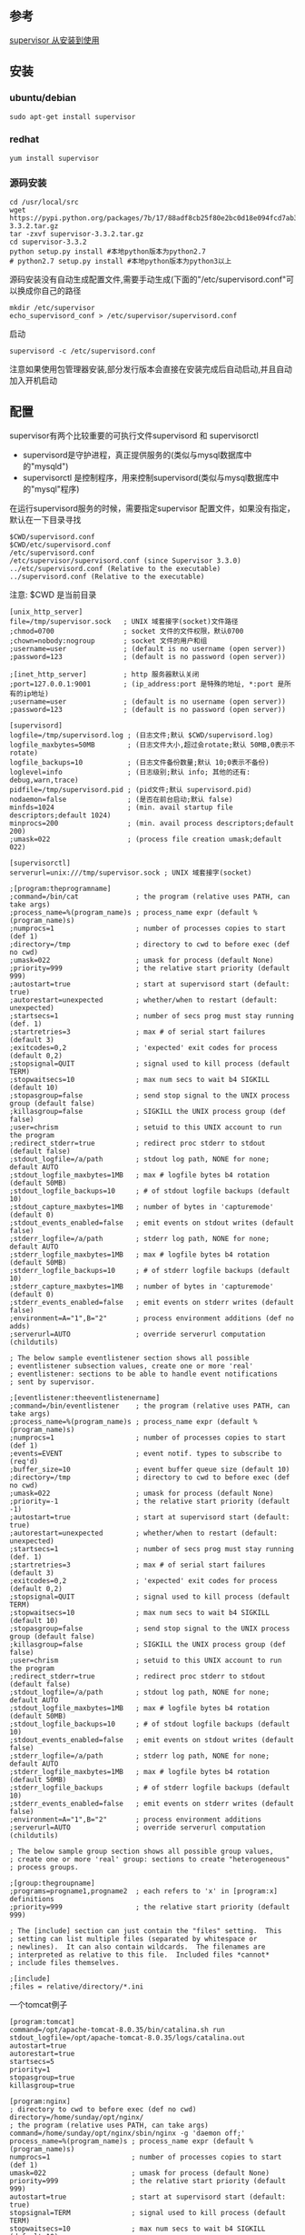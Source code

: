 ** 参考
[[https://www.jianshu.com/p/3658c963d28b][supervisor 从安装到使用]]
** 安装
*** ubuntu/debian
#+BEGIN_SRC shell
sudo apt-get install supervisor
#+END_SRC

*** redhat
#+BEGIN_SRC shell
yum install supervisor
#+END_SRC

*** 源码安装
#+BEGIN_SRC shell
cd /usr/local/src
wget https://pypi.python.org/packages/7b/17/88adf8cb25f80e2bc0d18e094fcd7ab300632ea00b601cbbbb84c2419eae/supervisor-3.3.2.tar.gz
tar -zxvf supervisor-3.3.2.tar.gz
cd supervisor-3.3.2
python setup.py install #本地python版本为python2.7
# python2.7 setup.py install #本地python版本为python3以上
#+END_SRC

源码安装没有自动生成配置文件,需要手动生成(下面的"/etc/supervisord.conf"可以换成你自己的路径
#+BEGIN_SRC shell
mkdir /etc/supervisor
echo_supervisord_conf > /etc/supervisor/supervisord.conf
#+END_SRC

启动
#+BEGIN_SRC shell
supervisord -c /etc/supervisord.conf
#+END_SRC

注意如果使用包管理器安装,部分发行版本会直接在安装完成后自动启动,并且自动加入开机启动

** 配置
supervisor有两个比较重要的可执行文件supervisord 和 supervisorctl
- supervisord是守护进程，真正提供服务的(类似与mysql数据库中的"mysqld")
- supervisorctl 是控制程序，用来控制supervisord(类似与mysql数据库中的"mysql"程序)

在运行supervisord服务的时候，需要指定supervisor 配置文件，如果没有指定，默认在一下目录寻找
#+BEGIN_SRC shell
$CWD/supervisord.conf
$CWD/etc/supervisord.conf
/etc/supervisord.conf
/etc/supervisor/supervisord.conf (since Supervisor 3.3.0)
../etc/supervisord.conf (Relative to the executable)
../supervisord.conf (Relative to the executable)
#+END_SRC
注意: $CWD 是当前目录

#+BEGIN_SRC config
[unix_http_server]
file=/tmp/supervisor.sock   ; UNIX 域套接字(socket)文件路径
;chmod=0700                 ; socket 文件的文件权限，默认0700
;chown=nobody:nogroup       ; socket 文件的用户和组
;username=user              ; (default is no username (open server))
;password=123               ; (default is no password (open server))

;[inet_http_server]         ; http 服务器默认关闭
;port=127.0.0.1:9001        ; (ip_address:port 是特殊的地址, *:port 是所有的ip地址)
;username=user              ; (default is no username (open server))
;password=123               ; (default is no password (open server))

[supervisord]
logfile=/tmp/supervisord.log ; (日志文件;默认 $CWD/supervisord.log)
logfile_maxbytes=50MB        ; (日志文件大小,超过会rotate;默认 50MB,0表示不rotate)
logfile_backups=10           ; (日志文件备份数量;默认 10;0表示不备份)
loglevel=info                ; (日志级别;默认 info; 其他的还有: debug,warn,trace)
pidfile=/tmp/supervisord.pid ; (pid文件;默认 supervisord.pid)
nodaemon=false               ; (是否在前台启动;默认 false)
minfds=1024                  ; (min. avail startup file descriptors;default 1024)
minprocs=200                 ; (min. avail process descriptors;default 200)
;umask=022                   ; (process file creation umask;default 022)

[supervisorctl]
serverurl=unix:///tmp/supervisor.sock ; UNIX 域套接字(socket)

;[program:theprogramname]
;command=/bin/cat              ; the program (relative uses PATH, can take args)
;process_name=%(program_name)s ; process_name expr (default %(program_name)s)
;numprocs=1                    ; number of processes copies to start (def 1)
;directory=/tmp                ; directory to cwd to before exec (def no cwd)
;umask=022                     ; umask for process (default None)
;priority=999                  ; the relative start priority (default 999)
;autostart=true                ; start at supervisord start (default: true)
;autorestart=unexpected        ; whether/when to restart (default: unexpected)
;startsecs=1                   ; number of secs prog must stay running (def. 1)
;startretries=3                ; max # of serial start failures (default 3)
;exitcodes=0,2                 ; 'expected' exit codes for process (default 0,2)
;stopsignal=QUIT               ; signal used to kill process (default TERM)
;stopwaitsecs=10               ; max num secs to wait b4 SIGKILL (default 10)
;stopasgroup=false             ; send stop signal to the UNIX process group (default false)
;killasgroup=false             ; SIGKILL the UNIX process group (def false)
;user=chrism                   ; setuid to this UNIX account to run the program
;redirect_stderr=true          ; redirect proc stderr to stdout (default false)
;stdout_logfile=/a/path        ; stdout log path, NONE for none; default AUTO
;stdout_logfile_maxbytes=1MB   ; max # logfile bytes b4 rotation (default 50MB)
;stdout_logfile_backups=10     ; # of stdout logfile backups (default 10)
;stdout_capture_maxbytes=1MB   ; number of bytes in 'capturemode' (default 0)
;stdout_events_enabled=false   ; emit events on stdout writes (default false)
;stderr_logfile=/a/path        ; stderr log path, NONE for none; default AUTO
;stderr_logfile_maxbytes=1MB   ; max # logfile bytes b4 rotation (default 50MB)
;stderr_logfile_backups=10     ; # of stderr logfile backups (default 10)
;stderr_capture_maxbytes=1MB   ; number of bytes in 'capturemode' (default 0)
;stderr_events_enabled=false   ; emit events on stderr writes (default false)
;environment=A="1",B="2"       ; process environment additions (def no adds)
;serverurl=AUTO                ; override serverurl computation (childutils)

; The below sample eventlistener section shows all possible
; eventlistener subsection values, create one or more 'real'
; eventlistener: sections to be able to handle event notifications
; sent by supervisor.

;[eventlistener:theeventlistenername]
;command=/bin/eventlistener    ; the program (relative uses PATH, can take args)
;process_name=%(program_name)s ; process_name expr (default %(program_name)s)
;numprocs=1                    ; number of processes copies to start (def 1)
;events=EVENT                  ; event notif. types to subscribe to (req'd)
;buffer_size=10                ; event buffer queue size (default 10)
;directory=/tmp                ; directory to cwd to before exec (def no cwd)
;umask=022                     ; umask for process (default None)
;priority=-1                   ; the relative start priority (default -1)
;autostart=true                ; start at supervisord start (default: true)
;autorestart=unexpected        ; whether/when to restart (default: unexpected)
;startsecs=1                   ; number of secs prog must stay running (def. 1)
;startretries=3                ; max # of serial start failures (default 3)
;exitcodes=0,2                 ; 'expected' exit codes for process (default 0,2)
;stopsignal=QUIT               ; signal used to kill process (default TERM)
;stopwaitsecs=10               ; max num secs to wait b4 SIGKILL (default 10)
;stopasgroup=false             ; send stop signal to the UNIX process group (default false)
;killasgroup=false             ; SIGKILL the UNIX process group (def false)
;user=chrism                   ; setuid to this UNIX account to run the program
;redirect_stderr=true          ; redirect proc stderr to stdout (default false)
;stdout_logfile=/a/path        ; stdout log path, NONE for none; default AUTO
;stdout_logfile_maxbytes=1MB   ; max # logfile bytes b4 rotation (default 50MB)
;stdout_logfile_backups=10     ; # of stdout logfile backups (default 10)
;stdout_events_enabled=false   ; emit events on stdout writes (default false)
;stderr_logfile=/a/path        ; stderr log path, NONE for none; default AUTO
;stderr_logfile_maxbytes=1MB   ; max # logfile bytes b4 rotation (default 50MB)
;stderr_logfile_backups        ; # of stderr logfile backups (default 10)
;stderr_events_enabled=false   ; emit events on stderr writes (default false)
;environment=A="1",B="2"       ; process environment additions
;serverurl=AUTO                ; override serverurl computation (childutils)

; The below sample group section shows all possible group values,
; create one or more 'real' group: sections to create "heterogeneous"
; process groups.

;[group:thegroupname]
;programs=progname1,progname2  ; each refers to 'x' in [program:x] definitions
;priority=999                  ; the relative start priority (default 999)

; The [include] section can just contain the "files" setting.  This
; setting can list multiple files (separated by whitespace or
; newlines).  It can also contain wildcards.  The filenames are
; interpreted as relative to this file.  Included files *cannot*
; include files themselves.

;[include]
;files = relative/directory/*.ini
#+END_SRC

一个tomcat例子
#+BEGIN_SRC config
[program:tomcat]
command=/opt/apache-tomcat-8.0.35/bin/catalina.sh run
stdout_logfile=/opt/apache-tomcat-8.0.35/logs/catalina.out
autostart=true
autorestart=true
startsecs=5
priority=1
stopasgroup=true
killasgroup=true
#+END_SRC

#+BEGIN_SRC config
[program:nginx]
; directory to cwd to before exec (def no cwd)
directory=/home/sunday/opt/nginx/
; the program (relative uses PATH, can take args)
command=/home/sunday/opt/nginx/sbin/nginx -g 'daemon off;'
process_name=%(program_name)s ; process_name expr (default %(program_name)s)
numprocs=1                    ; number of processes copies to start (def 1)
umask=022                     ; umask for process (default None)
priority=999                  ; the relative start priority (default 999)
autostart=true                ; start at supervisord start (default: true)
stopsignal=TERM               ; signal used to kill process (default TERM)
stopwaitsecs=10               ; max num secs to wait b4 SIGKILL (default 10)
user=root                     ; setuid to this UNIX account to run the program
redirect_stderr=true          ; redirect proc stderr to stdout (default false)
; stdout log path, NONE for none; default AUTO
stdout_logfile=/home/sunday/opt/nginx/logs/supervisor.log
#+END_SRC
